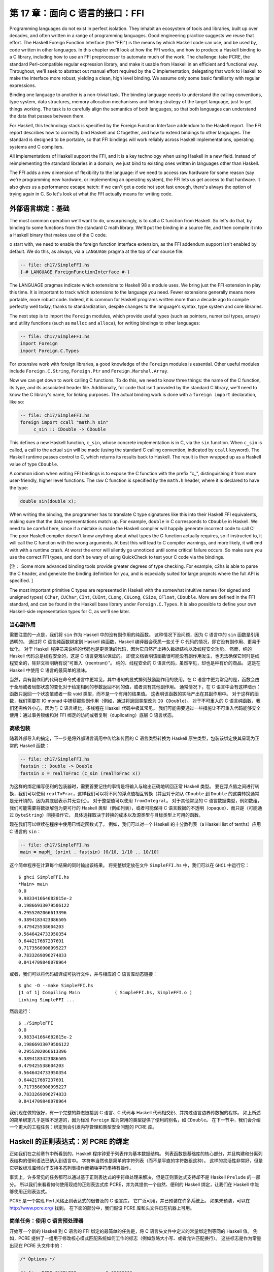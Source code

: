第 17 章：面向 C 语言的接口：FFI
================================

Programming languages do not exist in perfect isolation. They inhabit an ecosystem of tools and libraries, built up over decades, and often written in a range of programming languages. Good engineering practice suggests we reuse that effort. The Haskell Foreign Function Interface (the "FFI") is the means by which Haskell code can use, and be used by, code written in other languages. In this chapter we'll look at how the FFI works, and how to produce a Haskell binding to a C library, including how to use an FFI preprocessor to automate much of the work. The challenge: take PCRE, the standard Perl-compatible regular expression library, and make it usable from Haskell in an efficient and functional way. Throughout, we'll seek to abstract out manual effort required by the C implementation, delegating that work to Haskell to make the interface more robust, yielding a clean, high level binding. We assume only some basic familiarity with regular expressions.

Binding one language to another is a non-trivial task. The binding language needs to understand the calling conventions, type system, data structures, memory allocation mechanisms and linking strategy of the target language, just to get things working. The task is to carefully align the semantics of both languages, so that both languages can understand the data that passes between them.

For Haskell, this technology stack is specified by the Foreign Function Interface addendum to the Haskell report. The FFI report describes how to correctly bind Haskell and C together, and how to extend bindings to other languages. The standard is designed to be portable, so that FFI bindings will work reliably across Haskell implementations, operating systems and C compilers.

All implementations of Haskell support the FFI, and it is a key technology when using Haskell in a new field. Instead of reimplementing the standard libraries in a domain, we just bind to existing ones written in languages other than Haskell.

The FFI adds a new dimension of flexibility to the language: if we need to access raw hardware for some reason (say we're programming new hardware, or implementing an operating system), the FFI lets us get access to that hardware. It also gives us a performance escape hatch: if we can't get a code hot spot fast enough, there's always the option of trying again in C. So let's look at what the FFI actually means for writing code.

.. _foreign-language-bindings-the-basics:

外部语言绑定：基础
------------------

The most common operation we'll want to do, unsurprisingly, is to call a C function from Haskell. So let's do that, by binding to some functions from the standard C math library. We'll put the binding in a source file, and then compile it into a Haskell binary that makes use of the C code.

o start with, we need to enable the foreign function interface extension, as the FFI addendum support isn't enabled by default. We do this, as always, via a ``LANGUAGE`` pragma at the top of our source file:

.. code:: haskell

    -- file: ch17/SimpleFFI.hs
    {-# LANGUAGE ForeignFunctionInterface #-}

The LANGUAGE pragmas indicate which extensions to Haskell 98 a module uses. We bring just the FFI extension in play this time. It is important to track which extensions to the language you need. Fewer extensions generally means more portable, more robust code. Indeed, it is common for Haskell programs written more than a decade ago to compile perfectly well today, thanks to standardization, despite changes to the language's syntax, type system and core libraries.

The next step is to import the ``Foreign`` modules, which provide useful types (such as pointers, numerical types, arrays) and utility functions (such as ``malloc`` and ``alloca``), for writing bindings to other languages:

.. code:: haskell

    -- file: ch17/SimpleFFI.hs
    import Foreign
    import Foreign.C.Types

For extensive work with foreign libraries, a good knowledge of the ``Foreign`` modules is essential. Other useful modules include ``Foreign.C.String``, ``Foreign.Ptr`` and ``Foreign.Marshal.Array``.

Now we can get down to work calling C functions. To do this, we need to know three things: the name of the C function, its type, and its associated header file. Additionally, for code that isn't provided by the standard C library, we'll need to know the C library's name, for linking purposes. The actual binding work is done with a ``foreign import`` declaration, like so:

.. code:: haskell

    -- file: ch17/SimpleFFI.hs
    foreign import ccall "math.h sin"
         c_sin :: CDouble -> CDouble

This defines a new Haskell function, ``c_sin``, whose concrete implementation is in C, via the ``sin`` function. When ``c_sin`` is called, a call to the actual ``sin`` will be made (using the standard C calling convention, indicated by ``ccall`` keyword). The Haskell runtime passes control to C, which returns its results back to Haskell. The result is then wrapped up as a Haskell value of type ``CDouble``.

A common idiom when writing FFI bindings is to expose the C function with the prefix "c\_", distinguishing it from more user-friendly, higher level functions. The raw C function is specified by the ``math.h`` header, where it is declared to have the type:

.. code:: c

    double sin(double x);

When writing the binding, the programmer has to translate C type signatures like this into their Haskell FFI equivalents, making sure that the data representations match up. For example, ``double`` in C corresponds to ``CDouble`` in Haskell. We need to be careful here, since if a mistake is made the Haskell compiler will happily generate incorrect code to call C! The poor Haskell compiler doesn't know anything about what types the C function actually requires, so if instructed to, it will call the C function with the wrong arguments. At best this will lead to C compiler warnings, and more likely, it will end with with a runtime crash. At worst the error will silently go unnoticed until some critical failure occurs. So make sure you use the correct FFI types, and don't be wary of using QuickCheck to test your C code via the bindings. 

[注： Some more advanced binding tools provide greater degrees of type checking. For example, c2hs is able to parse the C header, and generate the binding definition for you, and is especially suited for large projects where the full API is specified. ]

The most important primitive C types are represented in Haskell with the somewhat intuitive names (for signed and unsigned types) ``CChar``, ``CUChar``, ``CInt``, ``CUInt``, ``CLong``, ``CULong``, ``CSize``, ``CFloat``, ``CDouble``. More are defined in the FFI standard, and can be found in the Haskell base library under ``Foreign.C.Types``. It is also possible to define your own Haskell-side representation types for C, as we'll see later.

.. _be-careful-of-side-effects:

当心副作用
^^^^^^^^^^

需要注意的一点是，我们将 ``sin`` 作为 Haskell 中的没有副作用的纯函数。
这种情况下没问题，因为 C 语言中的 ``sin`` 函数是引用透明的。
通过将 C 语言纯函数绑定到 Haskell 纯函数，Haskell 编译器会获悉一些关于 C 代码的情况，即它没有副作用、更易于优化。
对于 Haskell 程序员来说纯的代码也是更灵活的代码，因为它自然产出持久数据结构以及线程安全功能。
然而，纯的 Haskell 代码总是线程安全的，这是 C 语言更难以保证的。
即使文档表明该函数很可能没有副作用发生，也无法确保它同时是线程安全的，除非文档明确有说“可重入（reentrant）”。
纯的、线程安全的 C 语言代码，虽然罕见，却也是种有价的商品。
这是在 Haskell 中使用 C 语言的最简单的滋味。

当然，具有副作用的代码在命令式语言中更常见，其中语句的显式排列鼓励副作用的使用。在 C 语言中更为常见的是，函数会由于全局或者局部状态的变化对于给定相同的参数返回不同的值，或者具有其他副作用。
通常情况下，在 C 语言中会有这样暗示：函数只返回一个状态值或者一些 void 类型，而不是一个有用的结果值。
这表明该函数的实际产出在其副作用中。
对于这样的函数，我们需要在 IO monad 中捕获那些副作用（例如，通过将返回类型改为 ``IO CDouble``\）。
对于不可重入的 C 语言纯函数，我们还需格外小心，因为与 C 语言相比，多线程在 Haskell 代码中极其常见。
我们可能需要通过一些措施让不可重入代码能够安全使用：通过事务锁缓和对 FFI 绑定的访问或者复制（duplicating）底层 C 语言状态。

.. _a-high-level-wrapper:

高级包装
^^^^^^^^

随着外部导入的搞定，下一步是将外部语言调用中传给和传回的 C 语言类型转换为 Haskell 原生类型，包装该绑定使其呈现为正常的 Haskell 函数：

.. code:: haskell

    -- file: ch17/SimpleFFI.hs
    fastsin :: Double -> Double
    fastsin x = realToFrac (c_sin (realToFrac x))

为这样的绑定编写便利的包装器时，需要首要记住的事情是将输入与输出正确地转回正常 Haskell 类型。
要在浮点值之间进行转换，我们可以使用 ``realToFrac``\，这样我们可以将不同的浮点值相互转换（并且对于如从 ``CDouble`` 到 ``Double`` 的这类转换通常是无开销的，因为其底层表示并无变化）。
对于整型值可以使用 ``fromIntegral``\。
对于其他常见的 C 语言数据类型，例如数组，我们可能需要将数据解包为更可行的 Haskell 类型（例如列表），或者可能保持 C 语言数据的不透明（opaque）、而只是（可能通过 ``ByteString``\）间接操作它。
具体选择取决于转换的成本以及源类型与目标类型上可用的函数。

现在我们可以继续在程序中使用已绑定函数式了。
例如，我们可以对一个 Haskell 的十分数列表（a Haskell list of tenths）应用 C 语言的 ``sin``\：

.. code:: haskell

    -- file: ch17/SimpleFFI.hs
    main = mapM_ (print . fastsin) [0/10, 1/10 .. 10/10]

这个简单程序在计算每个结果的同时输出该结果。
将完整绑定放在文件 ``SimpleFFI.hs`` 中，我们可以在 ``GHCi`` 中运行它：

::

    $ ghci SimpleFFI.hs
    *Main> main
    0.0
    9.983341664682815e-2
    0.19866933079506122
    0.2955202066613396
    0.3894183423086505
    0.479425538604203
    0.5646424733950354
    0.644217687237691
    0.7173560908995227
    0.7833269096274833
    0.8414709848078964

或者，我们可以将代码编译成可执行文件，并与相应的 C 语言库动态链接：

::

    $ ghc -O --make SimpleFFI.hs
    [1 of 1] Compiling Main             ( SimpleFFI.hs, SimpleFFI.o )
    Linking SimpleFFI ...

然后运行：

::

    $ ./SimpleFFI 
    0.0
    9.983341664682815e-2
    0.19866933079506122
    0.2955202066613396
    0.3894183423086505
    0.479425538604203
    0.5646424733950354
    0.644217687237691
    0.7173560908995227
    0.7833269096274833
    0.8414709848078964

我们现在做的很好，有一个完整的静态链接到 C 语言、C 代码与 Haskell 代码相交织、并跨过语言边界传数据的程序。
如上所述的简单绑定几乎是微不足道的，因为标准 ``Foreign`` 库为常用的类型提供了便利的别名，如 ``CDouble``\。
在下一节中，我们会介绍一个更大的工程任务：绑定到会引发内存管理和类型安全问题的 PCRE 库。

.. _regular-expressions-for-haskell-a-binding-for-pcre:

Haskell 的正则表达式：对 PCRE 的绑定
------------------------------------

正如我们在之前章节中所看到的，Haskell 程序钟爱于列表作为基本数据结构。
列表函数是基础库的核心部分，并且构建和分离列表结构的便利语法已纳入到语言中。
字符串当然也是简单的字符列表（而不是平直的字符数组这种）。
这样的灵活性非常好，但是它导致标准库倾向于支持多态列表操作而牺牲字符串特有操作。

事实上，许多常见的任务都可以通过基于正则表达式的字符串处理来解决，但是正则表达式支持却不是 Haskell ``Prelude`` 的一部分。
所以我们来看看如何使用现成的正则表达式库 PCRE，并为其提供一个自然、便利的 Haskell 绑定，让我们在 Haskell 中能够使用正则表达式。

PCRE 是一个实现 Perl 风格正则表达式的很普及的 C 语言库。
它广泛可用，并已预装在许多系统上。
如果未预装，可以在 http://www.pcre.org/ 找到。
在下面的部分中，我们假设 PCRE 库和头文件已在机器上可用。

.. _simple-tasks-using-the-c-preprocessor:

简单任务：使用 C 语言预处理器
^^^^^^^^^^^^^^^^^^^^^^^^^^^^^

开始写一个新的 Haskell 到 C 语言的 FFI 绑定的最简单的任务是，将 C 语言头文件中定义的常量绑定到等同的 Haskell 值。
例如，PCRE 提供了一组用于修改核心模式匹配系统如何工作的标志（例如忽略大小写、或者允许匹配换行）。
这些标志是作为常量出现在 PCRE 头文件中的：

.. code:: c

    /* Options */
    
    #define PCRE_CASELESS           0x00000001
    #define PCRE_MULTILINE          0x00000002
    #define PCRE_DOTALL             0x00000004
    #define PCRE_EXTENDED           0x00000008

**

要将这些值导出到 Haskell 中，我们需要以某种方式将它们插入到 Haskell 源文件中。
能做到这样的一个明显的方式是使用 C 语言的预处理器将 C 语言的定义转换到 Haskell 源代码中，然后我们可将该 Haskell 源代码作为正常 Haskell 源文件编译。
使用预处理器，我们甚至还可以通过 Haskell 源文件中的文本替换来声明简单的常量：

.. code:: haskell

    -- file: ch17/Enum1.hs
    {-# LANGUAGE CPP #-}
    
    #define N 16
    
    main = print [ 1 .. N ]

预处理器处理该文件的方式与 C 源代码相同（当 Haskell 识别到 ``LANGUAGE`` 编译指示时，Haskell 编译器会为我们运行 CPP），结果程序输出：

::

    $ runhaskell Enum.hs
    [1,2,3,4,5,6,7,8,9,10,11,12,13,14,15,16]

然而，依靠 CPP 是一种相当脆弱的方法。
C 语言预处理器并不知道它正在处理 Haskell 源文件，并会很愉快地包含文本或转换源代码，这会使我们的 Haskell 代码失效。
我们需要当心不要被 CPP 搅乱。
如果我们想要包含 C 语言头文件，我们会冒着这些风险：替换不需要的符号、或者将 C 语言类型信息与原型插入到 Haskell 源代码中，从而导致一团糟。

为了解决这些问题，随 GHC 一起分发了绑定预处理器 ``hsc2hs``\。
它提供了用于在 Haskell 中包含 C 语言绑定信息的便利语法，并且让我们安全地操作头文件。
它是大多数 Haskell FFI 绑定的首选工具。

.. _binding-haskell-to-c-with-hsc2hs:

用 hsc2hs 将 Haskell 绑定到 C 语言
^^^^^^^^^^^^^^^^^^^^^^^^^^^^^^^^^^

如要使用 hsc2hs 作为 Haskell 的智能绑定工具，我们需要创建一个 ``.hsc`` 文件： ``Regex.hsc``\，该文件会包含用于绑定的 Haskell 源代码、hsc2hs 处理规则、C 语言头文件与 C 语言类型信息。
如要开始，我们需要一些编译指示与导入：

.. code:: haskell

    -- file: ch17/Regex-hsc.hs
    {-# LANGUAGE CPP, ForeignFunctionInterface #-}
    
    module Regex where
    
    import Foreign
    import Foreign.C.Types
    
    #include <pcre.h>

该模块以 FFI 绑定的典型序文开头：启用 CPP、启用外部函数接口语法、声明模块名、然后从基础库导入一些内容。
不寻常项是最后一行，我们在那里包含了 PCRE 的 C 语言头文件。
这在 ``.hs`` 源文件中是无效的，但是在 ``.hsc`` 代码中却有效。

.. _adding-type-safety-to-pcre:

给 PCRE 添加类型安全
^^^^^^^^^^^^^^^^^^^^

接下来，我们需要一个类型来表示 PCRE 编译期标志。
在 C 语言中，这些都是 ``compile`` 函数的整数标志，所以我们可以只是使用 ``CInt`` 来表示它们。
据我们对该变量的了解，它们是 C 语言中的数字常量，所以 ``CInt`` 就是恰当的表示。

尽管作为一名 Haskell 库的作者，还是觉得这很草率。
可以用作正则表达式标志的值的类型所包含的值比 ``CInt`` 允许的值要少。
这会无法阻止最终用户传入非法整数值作为参数，或混用只能在正则表达式编译期传入的标志与运行时标志。
也可以对标志进行任意数学运算，或者进行其他使整数和标志混淆的错误操作。
我们真的需要更精确地指出标志的类型不同于其运行时表示（作为数值）。
如果可以这样做，我们就能静态地防止一些滥用标志相关的错误。

添加一个这样的类型安全层比较容易，并且这是类型引入声明 ``newtype`` 的一个很好的用例。
``newtype`` 能让我们做的是创建一个与另一类型具有同一运行时表示、但在编译期作为独立类型的一个类型。
我们可以将标志表示为 ``CInt`` 值，但是在编译期它们会由类型检查器区别标记。
当使用错误标志值（因为我们只指定那些有效的标志，并且阻止访问数据构造器）、或者将标志传给期待整数的函数时，这会导致类型错误。
我们可以使用 Haskell 类型系统为 C 语言 PCRE API 引入类型安全的层。

为此，我们为 PCRE 编译期选项定义了一个 ``newtype``\，其内部表示实际上是一个 ``CInt`` 值，如下所示：

.. code:: haskell

    -- file: ch17/Regex-hsc.hs
    -- | A type for PCRE compile-time options. These are newtyped CInts,
    -- which can be bitwise-or'd together, using '(Data.Bits..|.)'
    --
    newtype PCREOption = PCREOption { unPCREOption :: CInt }
        deriving (Eq,Show)

该类型名为 ``PCREOption``\，它有一个单一的构造器，也命名为 ``PCREOption``\，它通过将构造器包装起来而将 ``CInt`` 值提升为新类型。
我们还可以使用 Haskell 记录语法愉快地定义一个到其底层类型 ``CInt`` 的访问器 ``unPCREOption``\。
在同一行内这很方便。
此处我们也可以为标志继承一些有用的类型类操作（如相等性与可输出）。
我们还需记住从源模块抽象地导出数据构造器，确保用户不能构建自己的 ``PCREOption`` 值。

.. _binding-to-constants:

绑定到常量
^^^^^^^^^^

现在我们已经导入了所需的模块、开启了我们需要的语言特性、并定义了一种表示 PCRE 选项的类型，我们需要实际定义一些与这些 PCRE 常量相对应的 Haskell 值。

我们可以用 hsc2hs 以两种方式来做到这一点。
第一种方法是使用 hsc2hs 提供的 ``#const`` 关键字。
这让我们可以命名由 C 语言预处理器提供的常量。
我们可以通过使用 ``#const`` 关键字列出 CPP 符号来手动绑定常量：

.. code:: haskell

    -- file: ch17/Regex-hsc-const.hs
    caseless       :: PCREOption
    caseless       = PCREOption #const PCRE_CASELESS
    
    dollar_endonly :: PCREOption
    dollar_endonly = PCREOption #const PCRE_DOLLAR_ENDONLY
    
    dotall         :: PCREOption
    dotall         = PCREOption #const PCRE_DOTALL

这在 Haskell 这边引入了三个新的常量： ``caseless``\、 ``dollar_endonly`` 以及 ``dotall``\，对应于类似命名的 C 语言定义。
我们立即将这些常量包装在一个 newtype 构造器中，因此它们仅作为抽象的 ``PCREOption`` 类型暴露给程序员。

这是第一步，创建了一个 ``.hsc`` 文件。
C 语言预处理完成后，我们现在需要实际创建一个 Haskell 源文件。
是时候对  ``.hsc`` 文件运行 ``hsc2hs`` 了：

::

    $ hsc2hs Regex.hsc

这会创建一个新的输出文件 ``Regex.hs``\，其中的 CPP 变量已经扩展，并产生有效的 Haskell 代码：

.. code:: haskell

    -- file: ch17/Regex-hsc-const-generated.hs
    caseless       :: PCREOption
    caseless       = PCREOption 1
    {-# LINE 21 "Regex.hsc" #-}
    
    dollar_endonly :: PCREOption
    dollar_endonly = PCREOption 32
    {-# LINE 24 "Regex.hsc" #-}
    
    dotall         :: PCREOption
    dotall         = PCREOption 4
    {-# LINE 27 "Regex.hsc" #-}

还请注意， ``.hsc`` 的原始行号是如何通过 ``LINE`` 编译指示列在每个定义展开之后的。
编译器使用这些信息依照其原始文件中的源代码而不是所生成的代码报告错误。
我们可以将这个生成的 ``.hs`` 文件加载到解释器中，并使用其结果：

::

    $ ghci Regex.hs
    *Regex> caseless
    PCREOption {unPCREOption = 1}
    *Regex> unPCREOption caseless
    1
    *Regex> unPCREOption caseless + unPCREOption caseless
    2
    *Regex> caseless + caseless
    interactive>:1:0:
        No instance for (Num PCREOption)

所以都按预期运转。
该值是不透明的，如果尝试破坏抽象，我们会得到类型错误，而如果需要，我们可以解开它们并对它们进行操作。
``unPCREOption`` 访问器用于打开该封装。
这是一个好的开始，不过让我们看下我们可以如何进一步简化这个任务。

.. _automating-the-binding:

自动绑定
^^^^^^^^

显然，手动列出所有 C 语言定义并且包装它们是乏味的，并且容易出错。
在 ``newtype`` 构造器中包装所有字面值的工作也令人厌烦。
这种绑定是一个非常常见的任务，于是 ``hsc2hs`` 提供了便利的语法来自动化进行： ``#enum`` 结构。

我们可以用以下等效形式替换我们的顶层绑定列表：

.. code:: haskell

    -- file: ch17/Regex-hsc.hs
    -- PCRE compile options
    #{enum PCREOption, PCREOption
      , caseless             = PCRE_CASELESS
      , dollar_endonly       = PCRE_DOLLAR_ENDONLY
      , dotall               = PCRE_DOTALL
      }

这要简洁很多！ ``#enum`` 结构给了我们三个要使用的字段。
第一个名称是我们希望 C 语言定义转换后的类型名。
这样我们可以选择绑定到除了 ``CInt`` 之外的其他类型。
我们选择的是用 ``PCREOption`` 来构建。

第二个字段是可选的放在符号前面的构造器。
这专门针对我们想要构造 ``newtype`` 值的情况，并且会节约很多啰嗦的工作。
``#enum`` 语法的最后一部分是自解释的：它只是定义了会由 CPP 填充的常量的 Haskell 名称。

像之前一样，通过 hsc2hs 运行这段代码，会生成一个 Haskell 文件，其中生成了以下绑定代码（为简洁起见删除了 ``LINE`` 编译指示）：

.. code:: haskell

    -- file: ch17/Regex.hs
    caseless              :: PCREOption
    caseless              = PCREOption 1
    dollar_endonly        :: PCREOption
    dollar_endonly        = PCREOption 32
    dotall                :: PCREOption
    dotall                = PCREOption 4

太完美了。
现在我们可以使用这些值在 Haskell 中做一些事情。
我们的目标是将标志视为抽象类型，而不是 C 语言中的整数位域。
在 C 语言中传入多个标志可通过将多个标志位或在一起来完成。
而对于一个抽象类型来说，这会暴露过多的信息。
为保持抽象并赋予其 Haskell 风格，我们希望用户以列表形式传入多个标志而由库自身来组合。
这可以通过简单的 fold 来实现：

.. code:: haskell

    -- file: ch17/Regex.hs
    -- | Combine a list of options into a single option, using bitwise (.|.)
    combineOptions :: [PCREOption] -> PCREOption
    combineOptions = PCREOption . foldr ((.|.) . unPCREOption) 0

这个简单的循环以初始值 0 开始、解包每个标志、并在底层 ``CInt`` 上用位或 ``(.|.)`` 通过循环累积器来组合每个值。
最后的累积状态会随即包装在 ``PCREOption`` 构造器中。

现在轮到我们实际编译一些正则表达式了。

在 Haskell 与 C 语言之间传递字符串数据
--------------------------------------

下一个任务是编写一个到 PCRE 正则表达式编译函数 ``compile`` 的绑定。
我们直接在 ``pcre.h`` 头文件中看看它的类型：

.. code:: c

    pcre *pcre_compile(const char *pattern,
                       int options,
                       const char **errptr,
                       int *erroffset,
                       const unsigned char *tableptr); 
**

这个函数将正则表达式模式编译成一些内部格式，它接受模式、一些标志以及返回状态信息的一些变量作为参数。

我们需要找出用来表示每个参数的 Haskell 类型。
这些类型中的大多数已经由 FFI 标注定义的等价形式所覆盖，并且在 ``Foreign.C.Types`` 中可用。
第一个参数，正则表达式自身，作为一个空结尾的 char 指针传给 C 语言，等价于 Haskell 中的 ``CString`` 类型。
PCRE 编译器选项，我们已经选用表示为抽象的 newtype ``PCREOption``\，其运行时表示是一个 ``CInt``\。
由于该表示保障同一，因此我们可以安全地传入 ``newtype``\。
其他的参数有点复杂，需要一些工作来构造和分解。

第三个参数，一个指向 C 语言字符串的指针，将用作编译表达式时所生成任何错误信息的引用。
该指针的值会被 C 语言函数修改为指向自定义的错误字符串。
这可以用 ``Ptr CString`` 类型来表示。
Haskell 中的指针是用于原始地址的堆分配的容器，并且可以使用 FFI 库中的若干个分配原语来创建和操作。
例如，我们可以将一个指向 C 语言 ``int`` 的指针表示为 ``Ptr CInt``\、并将一个指向 unsigned char 的指针表示为 ``Ptr Word8``。

.. note::
    关于指针的注意事项

    一旦我们有一个 Haskell 的 ``Ptr`` 值，我们就可以用它来做各种类似指针的事情。
    我们可以将其与空指针（用特殊常量 ``nullPtr`` 表示）进行比较。
    我们可以将指针从一个类型转换为另一个指针类型，或者我们可以使用 ``plusPtr`` 以字节数偏移量移动一个指针。
    我们还可以使用 ``poke`` 修改它指向的值，当然也可以使用 ``peek`` 解引用一个指针并产生它所指向的值。
    在大多数情况下，Haskell 程序员不需要直接操作指针，但是当需要时，这些工具就会派上用场。

那么问题是如何表示当我们编译正则表达式时返回的抽象 ``pcre`` 指针。
我们需要找到一个像该 C 语言类型一样抽象的 Haskell 类型。
由于该 C 语言类型被抽象地处理，我们可以为该数据赋值给任何堆分配的 Haskell 类型，只要其上没有或几乎没有操作即可。
这是应对任意类型外部数据的常用技巧。
用于表示未知外部数据的惯用简单类型是指向 ``()`` 类型的指针。
我们可以使用类型别名记住该绑定：

.. code:: haskell

    -- file: ch17/PCRE-compile.hs
    type PCRE = ()

也就是说，外部数据是一些未知的、不透明的对象，而我们只是将其视为指向 ``()`` 的指针，我们清楚地知道我们永远不会真正解引用该指针。
这为我们提供了 ``pcre_compile`` 的以下外部导入绑定，它必须在 ``IO`` 中，因为不同的调用它返回的指针会有所不同，即使返回的对象在功能上是等价的：

.. code:: haskell

    -- file: ch17/PCRE-compile.hs
    foreign import ccall unsafe "pcre.h pcre_compile"
        c_pcre_compile  :: CString
                        -> PCREOption
                        -> Ptr CString
                        -> Ptr CInt
                        -> Ptr Word8
                        -> IO (Ptr PCRE)

类型化的指针
^^^^^^^^^^^^

.. note::
    关于安全的注意事项

    当进行外部导入声明时，我们可以可选地通过 ``safe`` 或者 ``unsafe`` 关键字指定一个当调用时使用的“安全性”等级。
    安全调用效率较低，但是保证 Haskell 系统能够在 C 语言中安全地调用。
    一个“不安全的”调用的开销要少得多，但是所调用 C 语言代码不能回调到 Haskell 中。
    默认的外部导入是“安全的”，但实践中 C 语言代码很少会回调到 Haskell 中，所以为了效率，我们主要使用“不安全的”调用。

我们可以通过使用“类型化的”（而不是使用 ``()`` 类型）指针来进一步增强绑定的安全性。
也就是说，与单元类型不同的、没有有意义的运行时表示的唯一类型。
一种不能构造数据、解引用会导致类型错误的类型。
构建这样已知不可探查的数据类型的一个好方式是使用空元（nullary）数据类型：

.. code:: haskell

    -- file: ch17/PCRE-nullary.hs
    data PCRE

这需要 ``EmptyDataDecls`` 语言扩展。
这种类型显然没有值！
我们只能构造指向这些值的指针，因为没有具有这种类型的具体值（除了 bottom）。

再次重复，我们不能真正对这样的值做任何事情，因为它没有运行时表示。
以这样的方式使用类型化的指针只是为 C 语言所提供功能之上的 Haskell 层添加安全性的另一种方式。
对于 C 语言程序员方面需要遵守的规定 （请记住永远不要解引用 PCRE 指针）可以在 Haskell 绑定的类型系统中静态强制执行。
如果这段代码通过编译，那么类型检查器给了我们一个这样的凭证：C 语言返回的 PCRE 对象在 Haskell 端决不会解引用。

现在我们已经将外部导入声明整理好，下一步是将数据编排成正确的形式，这样我们就可以最终调用 C 语言代码了。

内存管理：让垃圾回收器司其职
^^^^^^^^^^^^^^^^^^^^^^^^^^^^

一个尚未解决的问题是如何管理与 C 语言库返回的抽象 ``PCRE`` 结构相关联的内存。
调用者无需分配它：该库通过在 C 语言端分配内存来处理这个问题。
在某个时间点我们需要回收它。
这又是一个通过隐藏 Haskell 绑定内部复杂性来抽象对于 C 语言乏味使用的机会。

我们会使用 Haskell 垃圾收集器在不再使用时自动回收 C 语言结构。
为此，我们会利用 Haskell 垃圾收集器终结器（finalizer）与 ``ForeignPtr`` 类型。

我们不希望用户必须手动回收外部调用返回的 ``Ptr PCRE`` 值。
PCRE 库特别指出，在 C 语言端结构是由 ``malloc`` 分配的，而在不再使用时需要释放它，否则会有内存泄漏的风险。
Haskell 垃圾回收器已经使管理 Haskell 值的内存的任务很大程度上自动化了。
我们也可以巧妙地给我们勤奋的垃圾回收器关联上为我们照看 C 语言内存的任务。
诀窍是将一块 Haskell 数据与外部分配器数据关联，并给 Haskell 垃圾收集器一个任意函数，一旦该函数注意到 Haskell 数据用完就回收相应 C 语言资源。

这里我们有两个工具，不透明的 ``ForeignPtr`` 数据类型以及具有以下类型的 ``newForeignPtr`` 函数：

.. code:: haskell

    -- file: ch17/ForeignPtr.hs
    newForeignPtr :: FinalizerPtr a -> Ptr a -> IO (ForeignPtr a)

该函数有两个参数，一个在数据离开作用域时运行的终结器，以及一个指向所关联 C 语言数据的指针。
它返回一个新的托管的指针，一旦垃圾收集器决定不再使用相应数据，该指针就会运行其终结器。
多优美的抽象！

这些可终结的指针适用于一个 C 语言库需要用户显式回收的任何事物，以及当不再使用时清理资源。
这是一个简单的装备，它非常有助于使 C 语言库绑定的风格更加自然、更加函数式。

因此，考虑到这一点，我们可以把手动管理的 ``Ptr PCRE`` 类型隐藏在自动管理的数据结构中，从而产生用于表示用户将会看到的正则表达式的数据类型：

.. code:: haskell

    -- file: ch17/PCRE-compile.hs
    data Regex = Regex !(ForeignPtr PCRE)
                       !ByteString
            deriving (Eq, Ord, Show)

这个新的 ``Regex`` 数据类型由两部分组成。
第一个是抽象的 ``ForeignPtr``\，我们会用它来管理在 C 语言中分配的底层 ``PCRE`` 数据。
第二个组件是严格的 ``ByteString``\，它是我们所编译的正则表达式的字符串表示形式。
通过使 ``Regex`` 类型内部的正则表达式的用户级表示保持便利，输出友好的错误消息、以有意义的方式显示 ``Regex`` 自身都会更容易。

高级接口：数据编排
^^^^^^^^^^^^^^^^^^

编写 FFI 绑定时，一旦 Haskell 类型确定，挑战就是将 Haskell 程序员熟悉的常规数据类型转换为低层级的数组的指针以及其他 C 语言类型。
正则表达式编译的理想 Haskell 接口是什么样的？
有一些设计直觉来指导我们。

对于初学者来说，编译行为应该是一个引用透明的操作：传递相同的正则表达式字符串每次都会产生功能上相同的编译模式，尽管 C 语言库会给我们可观察到不同的指向同一功能的表达式的指针。
如果我们可以隐藏这些内存管理细节，我们应该能够将绑定表示为纯函数。
将 C 语言函数表示为 Haskell 中的纯操作的能力，是迈向灵活性的关键步骤，也是该接口易于使用（因为在使用前不需要初始化复杂状态）的指标。

就算是纯函数也可以失败。
如果用户提供的正则表达式输入格式错误，就返回一个错误字符串。
表示带有错误值的可选失败的一个很好的数据类型是 ``Either``\。
也就是说，要么我们返回一个有效的编译过的正则表达式，要么我们会返回一个错误字符串。
将一个 C 语言函数的结果编码为这种熟悉的基本 Haskell 类型，是使该绑定更合乎惯用法的另一个有用步骤。

对于用户提供的参数，我们已经决定以列表的形式传递编译标志。
我们可以选择将输入正则表达式作为一个高效的 ``ByteString`` 传递，或者作为一个常规的 ``String`` 来传递。
那么，对于引用透明的编译成功时得到一个值、失败时得到一个错误字符串（的函数）的适宜的类型签名会是这样：

.. code:: haskell

    -- file: ch17/PCRE-compile.hs
    compile :: ByteString -> [PCREOption] -> Either String Regex

输入是一个 ``ByteString``\，可以从 ``Data.ByteString.Char8`` 模块中获得（我们将以此 ``qualified`` 导入来避免名字冲突），它包含正则表达式；以及一个标志列表（或者空列表，如果没有标志可传的话）。
其结果要么是一个错误字符串，要么是一个新编译的正则表达式。

编排 ByteString
^^^^^^^^^^^^^^^

给定这种类型，我们可以勾画出 ``compile`` 函数：对原始 C 语言绑定的高级接口。
在其核心会调用 ``c_pcre_compile``\。
在这之前，它必须将输入 ``ByteString`` 编入一个 ``CString``\。
这是通过 ``ByteString`` 库的 ``useAsCString`` 函数来完成的，它将输入的 ``ByteString`` 复制到一个空结尾的 C 语言数组中（也有一个不安全的零拷贝变体，它假定 ``ByteString`` 已经是空结尾）：

.. code:: haskell

    -- file: ch17/ForeignPtr.hs
    useAsCString :: ByteString -> (CString -> IO a) -> IO a

该函数使用一个 ``ByteString`` 作为输入。
第二个参数是一个用户定义的函数，该函数运行时使用所生成的 ``CString``\。
我们在这里看到另一个有用的惯用法：数据编排函数由闭包自然界定。
我们的 ``useAsCString`` 函数将把输入数据转换成一个 C 语言字符串，然后我们可以传给 C 语言作为一个指针。
然后我们的负担就是提供一大堆代码来调用 C 语言。

这种风格的代码通常用一个缩进的“do-代码块”表示法来写。
以下伪代码说明了这一结构：

.. code:: haskell

    -- file: ch17/DoBlock.hs
    useAsCString str $ \cstr -> do
       ... operate on the C string
       ... return a result

这里的第二个参数是一个匿名函数，一个函数体是单子化的“do”代码块的 lambda 表达式。
通常使用简单的 ``($)`` 应用操作符来避免使用括号分隔代码块参数。
在处理这样的代码块参数时，这是一个很有用的惯用法。

分配本地 C 语言数据（内存）：Storable 类
^^^^^^^^^^^^^^^^^^^^^^^^^^^^^^^^^^^^^^^^

我们可以很高兴地将 ``ByteString`` 数据编排为 C 语言兼容类型，但是 ``pcre_compile`` 函数还需要一些指针与数组来放置它的其他返回值。
这些只能简单存在，所以我们不需要复杂的分配策略。
可以使用 ``alloca`` 函数创建这样的短期 C 语言数据：

.. code:: haskell

    -- file: ch17/ForeignPtr.hs
    alloca :: Storable a => (Ptr a -> IO b) -> IO b

这个函数接受一个代码块，该代码块接受一个某种 C 语言类型的指针作为参数。函数会安排用新分配的、未初始化的正确大小的数据调用该代码块。
这种分配机制将局部堆栈变量镜像到其他语言中。
一旦参数函数退出就释放所分配的内存。
以这种方式，我们让低级数据类型在词法作用域分配，保证在退出作用域后释放。
我们可以用它来分配具有 ``Storable`` 类型类的实例的任何数据类型。
这样重载分配运算符隐含的一点是分配的数据类型可以根据使用处类型信息推断出来！
基于我们对该数据使用的函数，Haskell 会知道要分配的内容。

例如，要分配一个指向 ``CString`` 的指针，会通过调用的函数将该指针会更新为指向特定的 ``CString``\，我们在下述伪代码中调用 ``alloca``\：

.. code:: haskell

    -- file: ch17/DoBlock.hs
    alloca $ \stringptr -> do
       ... call some Ptr CString function
       peek stringptr

这在局部分配一个 ``Ptr CString``\，并将代码块应用于该指针，然后该代码块调用 C 语言函数来修改该指针的内容。
最后，我们用 ``Storable`` 类的 ``peek`` 函数解引用该指针，产生一个 ``CString``\。

我们现在可以把它们放在一起，来完成我们的高级 PCRE 编译包装（high level PCRE compilation wrapper）。

把这些全部放在一起
^^^^^^^^^^^^^^^^^^

我们已经决定了用什么 Haskell 类型来表示 C 语言函数、结果数据表示形式以及如何管理它的内存。
我们已经为 ``pcre_compile`` 函数选择了标志的表示形式，并且确定了如何使 C 语言字符串与探查它的代码交互。
那么我们来编写一个完整的函数用来在 Haskell 中编译 PCRE 正则表达式吧：

.. code:: haskell

    -- file: ch17/PCRE-compile.hs
    compile :: ByteString -> [PCREOption] -> Either String Regex
    compile str flags = unsafePerformIO $
      useAsCString str $ \pattern -> do
        alloca $ \errptr       -> do
        alloca $ \erroffset    -> do
            pcre_ptr <- c_pcre_compile pattern (combineOptions flags) errptr erroffset nullPtr
            if pcre_ptr == nullPtr
                then do
                    err <- peekCString =<< peek errptr
                    return (Left err)
                else do
                    reg <- newForeignPtr finalizerFree pcre_ptr -- release with free()
                    return (Right (Regex reg str))
    

仅此而已！
让我们仔细阅读这里的细节，因为它相当密集。
第一件突出的事情是使用 ``unsafePerformIO``\，这是一个非常声名狼藉的函数，具有非常不寻常的类型，从不吉利的 ``System.IO.Unsafe`` 导入：

.. code:: haskell

    -- file: ch17/ForeignPtr.hs
    unsafePerformIO :: IO a -> a

这个函数有点奇怪：它接受一个 IO 值并将其转换成一个纯的值！
在长期以来对副作用危险性的警告后，我们这里刚好在一行中启用了危险效果。
非常不明智，这个函数使我们避开了 Haskell 类型系统提供的所有安全保证，将任意副作用插入到 Haskell 程序中的任何地方。
这样做的危险事关重大：我们可以打破优化、修改内存中的任意位置、删除用户机器上的文件、或者在我们的斐波那契序列中发射核导弹。
那么究竟为什么要有这个函数存在呢？

它正是为了使 Haskell 能够绑定到我们知道的引用透明、但不能证明给 Haskell 类型系统情况下的 C 语言代码。
它让我们对编译器说，“我知道我在做什么——这段代码真的是纯的”。
对于正则表达式编译，我们知道是这样的场景：给定相同的模式，我们应该每次都得到相同的正则表达式匹配器。
然而，证明这些给编译器超出了 Haskell 类型系统能力，所以我们被迫断言这个代码是纯的。
使用 ``unsafePerformIO`` 正好让我们可以这样做。

但是，如果我们知道该 C 语言代码是纯的，那么为什么我们不正好这样声明——通过在导入声明中给它一个纯类型呢？
因为我们必须为 C 语言函数分配局部内存来用，这必须在 IO monad 中完成，因为这是一个局部的副作用。
不过这些副作用不会逃脱其外围的外部调用，所以包装的时候我们使用 ``unsafePerformIO`` 来重新引入纯净度。

``unsafePerformIO`` 的参数是我们编译函数的实际函数体，它由四部分组成：
将 Haskell 数据编排为 C 语言形式；
调用到 C 语言库中；
检查其返回值；
最后，从结果中构建 Haskell 值。

我们使用 ``useAsCString`` 和 ``alloca`` 编排、设置我们需要传给 C 语言的数据，然后使用之前开发的 ``combineOptions`` 将标志列表折叠成单个 ``CInt``\。
一旦一切就绪，我们就终于可以通过模式、标志以及指向结果的指针来调用 ``c_pcre_compile`` 了。
我们使用 ``nullPtr`` 作为字符编码表，它在本例中并未用到。

从 C 语言调用返回的结果是一个指向抽象 ``PCRE`` 结构的指针。
之后我们与 ``nullPtr`` 进行（比较）测试。
如果正则表达式出现问题，我们必须解引用错误指针，产生一个 ``CString``\。
然后我们使用库函数 ``peekCString`` 将其解压到一个正常的 Haskell 列表。
错误路径的最终结果是 ``Left err`` 的值，它向调用者表明失败。

而如果调用成功，我们就通过该 C 语言函数使用 ``ForeignPtr`` 分配一个新的存储托管的指针。
特殊值 ``finalizerFree`` 被绑定为这个数据的终结器，它使用标准的 C 语言的 ``free`` 来回收数据。
然后将其包装为不透明的 ``Regex`` 值。
成功的结果会标记为 ``Right``\，并返回给用户。
至此我们完工了。

我们需要使用 hsc2hs 处理我们的源文件，然后在 GHCi 中加载该函数。
然而，这样做导致第一次尝试时发生错误：

::

    $ hsc2hs Regex.hsc
    $ ghci Regex.hs
    
    During interactive linking, GHCi couldn't find the following symbol:
      pcre_compile
    This may be due to you not asking GHCi to load extra object files,
    archives or DLLs needed by your current session.  Restart GHCi, specifying
    the missing library using the -L/path/to/object/dir and -lmissinglibname
    flags, or simply by naming the relevant files on the GHCi command line.

有点可怕。
当然，这只是因为我们没有将我们想要调用的 C 语言库链接到 Haskell 代码。
假设 PCRE 库已经安装在系统的默认库位置，我们可以通过在 GHCi 命令行中添加 ``-lpcre`` 来让 GHCi 知道它。
现在我们可以尝试一些正则表达式的代码，看看成功与错误的情况：

::

    $ ghci Regex.hs -lpcre
    *Regex> :m + Data.ByteString.Char8
    *Regex Data.ByteString.Char8> compile (pack "a.*b") []
    Right (Regex 0x00000000028882a0 "a.*b")
    *Regex Data.ByteString.Char8> compile (pack "a.*b[xy]+(foo?)") []
    Right (Regex 0x0000000002888860 "a.*b[xy]+(foo?)")
    *Regex Data.ByteString.Char8> compile (pack "*") []
    Left "nothing to repeat"

由 PCRE 库编译的正则表达式会打包成字节串并已编排到 C 语言。
然后其结果交回给 Haskell，其中使用默认的 ``Show`` 实例显示其结构。
我们的下一步是使用这些已编译正则表达式来匹配某些字符串。

匹配字符串
----------

一个好的正则表达式库的第二部分是匹配函数。
给定一个已编译正则表达式，该函数执行已编译正则表达式与某些输入的匹配，指示它是否匹配以及（如果是）匹配的字符串的哪些部分。
在 PCRE 中，这个函数是 ``pcre_exec``\，其类型为：

.. code:: haskell

    int pcre_exec(const pcre *code,
                  const pcre_extra *extra,
                  const char *subject,
                  int length,
                  int startoffset,
                  int options,
                  int *ovector,
                  int ovecsize);

**

最重要的参数是从 ``pcre_compile`` 获取的 ``pcre`` 指针结构输入与主题（subject）字符串。
其他标志让我们提供簿记结构及返回值的空间。
我们可以直接将此类型翻译为 Haskell 导入声明：

.. code:: haskell

    -- file: ch17/RegexExec.hs
    foreign import ccall "pcre.h pcre_exec"
        c_pcre_exec     :: Ptr PCRE
                        -> Ptr PCREExtra
                        -> Ptr Word8
                        -> CInt
                        -> CInt
                        -> PCREExecOption
                        -> Ptr CInt
                        -> CInt
                    -> IO CInt

我们使用与之前相同的方法为 ``PCREExtra`` 结构创建类型化的指针，并使用 ``newtype`` 来表示在正则表达式执行时传的标志。
这让我们能够确保用户不会错误地在正则表达式运行时传入编译期标志。

提取关于模式的信息
^^^^^^^^^^^^^^^^^^

调用 ``pcre_exec`` 涉及的主要的复杂因素是用于保存模式匹配器发现的匹配子串的偏移量的 ``int`` 指针数组。
这些偏移保存在偏移向量中，其所需大小通过分析输入正则表达式来确定它所包含的捕获模式的数量来确定的。
PCRE 提供了一个函数 ``pcre_fullinfo`` 用于确定关于正则表达式的很多信息，包括模式数量。
我们需要调用这个函数，并且现在，我们可以直接写下用于 ``pcre_fullinfo`` 绑定的 Haskell 类型为：

.. code:: haskell

    -- file: ch17/RegexExec.hs
    foreign import ccall "pcre.h pcre_fullinfo"
        c_pcre_fullinfo :: Ptr PCRE
                        -> Ptr PCREExtra
                        -> PCREInfo
                        -> Ptr a
                        -> IO CInt

这个函数最重要的参数是已编译的正则表达式以及指示我们感兴趣的信息的 ``PCREInfo`` 标志。
在本例中，我们关心捕获的模式数。
这些标志以数字常量编码，我们特别地需要使用 ``PCRE_INFO_CAPTURECOUNT`` 值。
还有一系列其他用来确定该函数结果类型的常量，我们可以像之前一样使用 ``#enum`` 结构绑定。
最后一个参数是指向存储关于模式的信息（其大小取决于传入的标志参数！）的位置的指针。

调用 ``pcre_fullinfo`` 来确定捕获的模式数非常简单：

.. code:: haskell

    -- file: ch17/RegexExec.hs
    capturedCount :: Ptr PCRE -> IO Int
    capturedCount regex_ptr =
        alloca $ \n_ptr -> do
             c_pcre_fullinfo regex_ptr nullPtr info_capturecount n_ptr
             return . fromIntegral =<< peek (n_ptr :: Ptr CInt)

这需要一个原始 PCRE 指针，并为已匹配模式的 ``CInt`` 计数分配空间。
然后我们调用该信息函数，并查看其结果结构，找到一个 ``CInt``\。
最后，我们将它转换为一个普通的 Haskell ``Int``\，并将它传回给用户。

与子串模式匹配
^^^^^^^^^^^^^^
现在我们来写正则表达式匹配函数。
用于匹配的 Haskell 类型与编译正则表达式类似：

.. code:: haskell

    -- file: ch17/RegexExec.hs
    match :: Regex -> ByteString -> [PCREExecOption] -> Maybe [ByteString]

该函数是用户将字符串与已编译正则表达式匹配的方式。
再次，主要的设计点是它是一个纯函数。
匹配是一个纯函数：给定相同的输入正则表达式和主题字符串，它会始终返回相同的已匹配子串。
我们通过类型签名向用户传达这一信息，表明当你调用此函数时不会发生任何副作用。

其参数是一个已编译的 ``Regex``\、一个包含输入数据的严格 ``ByteString`` 以及一个在运行时修改正则表达式引擎行为的标志列表。
其结果要么是 ``Nothing`` 值表明根本不匹配，要么刚好（just）是一个已匹配子串的列表。
我们使用 ``Maybe`` 类型来清楚地指明匹配可能失败的类型。
通过对输入数据使用严格的 ``ByteString``\，我们可以在无需复制的情况下提取已匹配子串，使接口效率更高。
如果在输入中匹配子串，则偏移向量将填充成对的到主题字符串的整数偏移量。
我们需要循环遍历这个结果向量、读取偏移量、并在每次循环最后构建 ``ByteString`` 切片。

匹配包装器的实现可以分为三个部分。
在顶层，我们的函数分解了已编译的 ``Regex`` 结构，产生了底层 ``PCRE`` 指针：

.. code:: haskell

    -- file: ch17/RegexExec.hs
    match :: Regex -> ByteString -> [PCREExecOption] -> Maybe [ByteString]
    match (Regex pcre_fp _) subject os = unsafePerformIO $ do
      withForeignPtr pcre_fp $ \pcre_ptr -> do
        n_capt <- capturedCount pcre_ptr
    
        let ovec_size = (n_capt + 1) * 3
            ovec_bytes = ovec_size * sizeOf (undefined :: CInt)


因为它是纯函数，我们可以使用 ``unsafePerformIO`` 在内部隐藏任何内存分配副作用。
在对 ``PCRE`` 类型模式匹配之后，我们需要分解隐藏我们 C 语言所分配的原始 PCRE 数据的 ``ForeignPtr``\。
我们可以使用 ``withForeignPtr``\。
当进行调用时，这保持 Haskell 数据与 PCRE 值相关联，至少在它被此调用使用时防止它被收集。
然后我们调用该信息函数，并使其值来计算偏移向量的大小（该公式已在 PCRE 文档中给出）。
我们需要的字节数是元素的数量乘以一个 ``CInt`` 的大小。
为了可移植地计算 C 语言类型的大小，``Storable`` 类提供了一个 ``sizeOf`` 函数，它接受所需类型的任意值（我们可以在这里使用 ``undefined`` 来进行类型分发）。

下一步是分配一个我们已计算大小的偏移向量，来将输入 ``ByteString`` 转换为 C 语言 ``char`` 数组的指针。
最后，我们使用所有必需的参数来调用 ``pcre_exec``\：

.. code:: haskell

    -- file: ch17/RegexExec.hs
        allocaBytes ovec_bytes $ \ovec -> do
    
            let (str_fp, off, len) = toForeignPtr subject
            withForeignPtr str_fp $ \cstr -> do
                r <- c_pcre_exec
                             pcre_ptr
                             nullPtr
                             (cstr `plusPtr` off)
                             (fromIntegral len)
                             0
                             (combineExecOptions os)
                             ovec
                             (fromIntegral ovec_size)

对于偏移向量，我们使用 ``allocaBytes`` 来精确地控制所分配数组的大小。
它就像 ``alloca``\，但不是使用 ``Storable`` 类来确定所需的大小，而是需要一个明确的大小（以字节为单位）来进行分配。
解开这些 ``ByteString``\，产生指向它们所包含内存的底层指针，这可通过 ``toForeignPtr`` 完成，它会将我们友好的 ``ByteString`` 类型转换为托管的指针。
在结果上使用 ``withForeignPtr`` 给我们一个原始的 ``Ptr CChar``\，这正是我们需要传给 C 语言的输入字符串。
用 Haskell 编程通常只是解决类型谜题。

然后我们只是用原始 PCRE 指针、在正确偏移位置的输入字符串指针、它的长度以及结果向量指针来调用 ``c_pcre_exec``\。
返回一个状态码，并且最终分析该结果：

.. code:: haskell

    -- file: ch17/RegexExec.hs
                if r < 0
                    then return Nothing
                    else let loop n o acc =
                                if n == r
                                  then return (Just (reverse acc))
                                  else do
                                        i <- peekElemOff ovec o
                                        j <- peekElemOff ovec (o+1)
                                        let s = substring i j subject
                                        loop (n+1) (o+2) (s : acc)
                         in loop 0 0 []
    
      where
        substring :: CInt -> CInt -> ByteString -> ByteString
        substring x y _ | x == y = empty
        substring a b s = end
            where
                start = unsafeDrop (fromIntegral a) s
                end   = unsafeTake (fromIntegral (b-a)) start

如果结果值小于零，那么出现了错误，或者未能匹配，所以我们将 ``Nothing`` 返回给用户。
否则，我们需要一个循环从偏移向量中（通过 ``peekElemOff``\）取出成对的偏移量。
这些偏移量用于查找已匹配子串。
要构建子串，我们使用一个助手函数，给定一个起始与结束偏移量，丢弃主题字符串的外围部分，只产生匹配的部分。
循环一直运行，直到它提取够了我们告诉它的由匹配器发现的子串数量。

子串在一个尾递归循环中累积，建立了每个字符串的反向列表。
在返回该用户的子串之前，我们需要翻转该列表，并将其包装进一个成功的 ``Just`` 标签。
让我们试试吧！

货真价实：编译并匹配正则表达式
^^^^^^^^^^^^^^^^^^^^^^^^^^^^^^

如果我们采用这个函数、其外围的 hsc2hs 定义以及数据包装，并使用 hsc2hs 进行处理，我们可以将生成的 Haskell 文件加载到 GHCi 中并尝试我们的代码（我们需要导入 ``Data.ByteString.Char8`` 这样可以从字符串字面值来构建 ``ByteString``\）：

::

    $ hsc2hs Regex.hsc
    $ ghci Regex.hs -lpcre
    *Regex> :t compile
    compile :: ByteString -> [PCREOption] -> Either String Regex
    *Regex> :t match
    match :: Regex -> ByteString -> Maybe [ByteString]

事情看起来是合理的。
现在我们来尝试一些编译与匹配。
首先，来点容易的：

::

    *Regex> :m + Data.ByteString.Char8
    *Regex Data.ByteString.Char8> let Right r = compile (pack "the quick brown fox") []
    *Regex Data.ByteString.Char8> match r (pack "the quick brown fox") []
    Just ["the quick brown fox"]
    *Regex Data.ByteString.Char8> match r (pack "The Quick Brown Fox") []
    Nothing
    *Regex Data.ByteString.Char8> match r (pack "What
      do you know about the quick brown fox?") []
    Just ["the quick brown fox"]

（我们也可以使用 ``OverloadedStrings`` 扩展来避免 ``pack`` 调用）。
或者我们可以更冒险一些：

::

    *Regex Data.ByteString.Char8> let Right r = compile (pack "a*abc?xyz+pqr{3}ab{2,}xy{4,5}pq{0,6}AB{0,}zz") []
    *Regex Data.ByteString.Char8> match r (pack "abxyzpqrrrabbxyyyypqAzz") []
    Just ["abxyzpqrrrabbxyyyypqAzz"]
    *Regex Data.ByteString.Char8> let Right r = compile (pack "^([^!]+)!(.+)=apquxz\\.ixr\\.zzz\\.ac\\.uk$") []
    *Regex Data.ByteString.Char8> match r (pack "abc!pqr=apquxz.ixr.zzz.ac.uk") []
    Just ["abc!pqr=apquxz.ixr.zzz.ac.uk","abc","pqr"]

真的太棒了。
Perl 正则表达式的全部强大功能，尽在你指尖下的 Haskell 代码中。

在本章中，我们研究了如何声明让 Haskell 代码调用 C 语言函数的绑定、如何编排两种语言之间的不同数据类型、如何分配低级别内存（通过局部分配或者通过 C 语言内存管理）以及如何利用 Haskell 类型系统和垃圾收集器来自动化处理 C 语言的大量工作。
最后，我们研究了 FFI 预处理器如何缓解构建新绑定的大量工作。
其结果是一个实际上主要由 C 语言实现的自然的 Haskell API。

大多数 FFI 任务可归类为上述类别。
我们无法涵盖的其他高级技术包括：将 Haskell 链接到 C 语言程序、将回调从一种语言注册到另一种语言以及 ``c2hs`` 预处理工具。
关于这些主题的更多信息可以在线查到。

